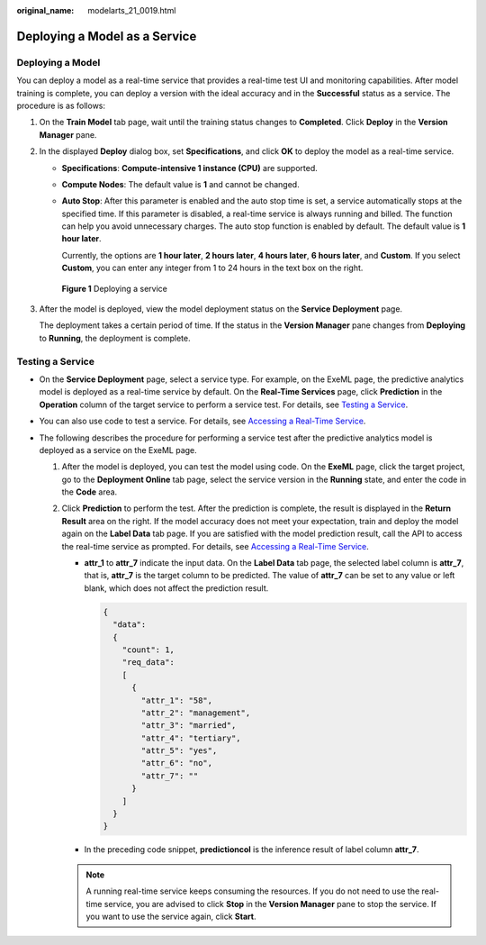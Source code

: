 :original_name: modelarts_21_0019.html

.. _modelarts_21_0019:

Deploying a Model as a Service
==============================

Deploying a Model
-----------------

You can deploy a model as a real-time service that provides a real-time test UI and monitoring capabilities. After model training is complete, you can deploy a version with the ideal accuracy and in the **Successful** status as a service. The procedure is as follows:

#. On the **Train Model** tab page, wait until the training status changes to **Completed**. Click **Deploy** in the **Version Manager** pane.

#. In the displayed **Deploy** dialog box, set **Specifications**, and click **OK** to deploy the model as a real-time service.

   -  **Specifications**: **Compute-intensive 1 instance (CPU)** are supported.

   -  **Compute Nodes**: The default value is **1** and cannot be changed.

   -  **Auto Stop**: After this parameter is enabled and the auto stop time is set, a service automatically stops at the specified time. If this parameter is disabled, a real-time service is always running and billed. The function can help you avoid unnecessary charges. The auto stop function is enabled by default. The default value is **1 hour later**.

      Currently, the options are **1 hour later**, **2 hours later**, **4 hours later**, **6 hours later**, and **Custom**. If you select **Custom**, you can enter any integer from 1 to 24 hours in the text box on the right.


   .. figure:: /_static/images/en-us_image_0000001297768593.png
      :alt: **Figure 1** Deploying a service

      **Figure 1** Deploying a service

#. After the model is deployed, view the model deployment status on the **Service Deployment** page.

   The deployment takes a certain period of time. If the status in the **Version Manager** pane changes from **Deploying** to **Running**, the deployment is complete.

Testing a Service
-----------------

-  On the **Service Deployment** page, select a service type. For example, on the ExeML page, the predictive analytics model is deployed as a real-time service by default. On the **Real-Time Services** page, click **Prediction** in the **Operation** column of the target service to perform a service test. For details, see `Testing a Service <https://docs.otc.t-systems.com/en-us/usermanual/modelarts/modelarts_23_0062.html>`__.
-  You can also use code to test a service. For details, see `Accessing a Real-Time Service <https://docs.otc.t-systems.com/en-us/usermanual/modelarts/modelarts_23_0063.html>`__.
-  The following describes the procedure for performing a service test after the predictive analytics model is deployed as a service on the ExeML page.

   #. After the model is deployed, you can test the model using code. On the **ExeML** page, click the target project, go to the **Deployment Online** tab page, select the service version in the **Running** state, and enter the code in the **Code** area.
   #. Click **Prediction** to perform the test. After the prediction is complete, the result is displayed in the **Return Result** area on the right. If the model accuracy does not meet your expectation, train and deploy the model again on the **Label Data** tab page. If you are satisfied with the model prediction result, call the API to access the real-time service as prompted. For details, see `Accessing a Real-Time Service <https://docs.otc.t-systems.com/en-us/usermanual/modelarts/modelarts_23_0063.html>`__.

      -  **attr_1** to **attr_7** indicate the input data. On the **Label Data** tab page, the selected label column is **attr_7**, that is, **attr_7** is the target column to be predicted. The value of **attr_7** can be set to any value or left blank, which does not affect the prediction result.

         .. code-block::

            {
              "data":
              {
                "count": 1,
                "req_data":
                [
                  {
                    "attr_1": "58",
                    "attr_2": "management",
                    "attr_3": "married",
                    "attr_4": "tertiary",
                    "attr_5": "yes",
                    "attr_6": "no",
                    "attr_7": ""
                  }
                ]
              }
            }

      -  In the preceding code snippet, **predictioncol** is the inference result of label column **attr_7**.

      .. note::

         A running real-time service keeps consuming the resources. If you do not need to use the real-time service, you are advised to click **Stop** in the **Version Manager** pane to stop the service. If you want to use the service again, click **Start**.
